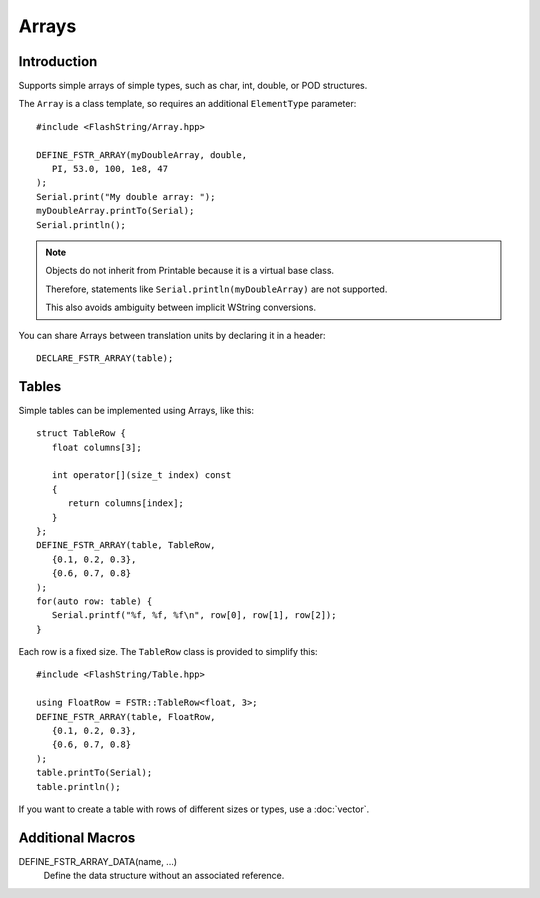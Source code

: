Arrays
======

.. highlight:: c++

Introduction
------------

Supports simple arrays of simple types, such as char, int, double, or POD structures.

The ``Array`` is a class template, so requires an additional ``ElementType`` parameter::

   #include <FlashString/Array.hpp>

   DEFINE_FSTR_ARRAY(myDoubleArray, double,
      PI, 53.0, 100, 1e8, 47
   );
   Serial.print("My double array: ");
   myDoubleArray.printTo(Serial);
   Serial.println();

.. note::

   Objects do not inherit from Printable because it is a virtual base class.

   Therefore, statements like ``Serial.println(myDoubleArray)`` are not supported.

   This also avoids ambiguity between implicit WString conversions.

You can share Arrays between translation units by declaring it in a header::

   DECLARE_FSTR_ARRAY(table);


Tables
------

Simple tables can be implemented using Arrays, like this::

   struct TableRow {
      float columns[3];
      
      int operator[](size_t index) const
      {
         return columns[index];
      } 
   };
   DEFINE_FSTR_ARRAY(table, TableRow,
      {0.1, 0.2, 0.3},
      {0.6, 0.7, 0.8}
   );
   for(auto row: table) {
      Serial.printf("%f, %f, %f\n", row[0], row[1], row[2]);
   }

Each row is a fixed size. The ``TableRow`` class is provided to simplify this::

   #include <FlashString/Table.hpp>

   using FloatRow = FSTR::TableRow<float, 3>;
   DEFINE_FSTR_ARRAY(table, FloatRow,
      {0.1, 0.2, 0.3},
      {0.6, 0.7, 0.8}
   );
   table.printTo(Serial);
   table.println();


If you want to create a table with rows of different sizes or types, use a :doc:`vector`.


Additional Macros
-----------------

DEFINE_FSTR_ARRAY_DATA(name, ...)
   Define the data structure without an associated reference.
